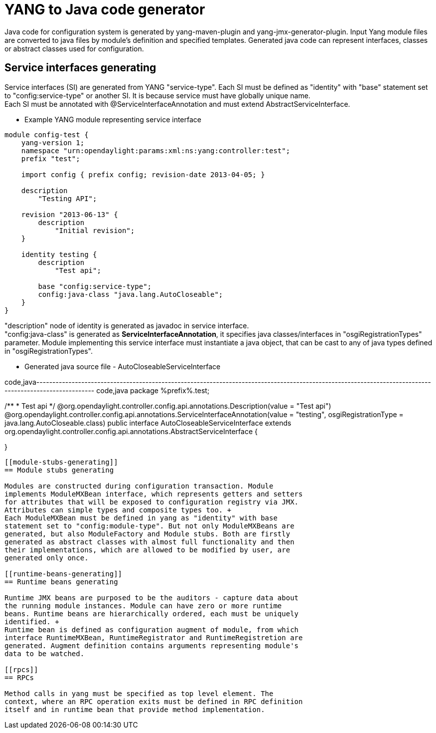 [[yang-to-java-code-generator]]
= YANG to Java code generator

Java code for configuration system is generated by yang-maven-plugin and
yang-jmx-generator-plugin. Input Yang module files are converted to java
files by module's definition and specified templates. Generated java
code can represent interfaces, classes or abstract classes used for
configuration.

[[service-interfaces-generating]]
== Service interfaces generating

Service interfaces (SI) are generated from YANG "service-type". Each SI
must be defined as "identity" with "base" statement set to
"config:service-type" or another SI. It is because service must have
globally unique name. +
Each SI must be annotated with @ServiceInterfaceAnnotation and must
extend AbstractServiceInterface.

* Example YANG module representing service interface

--------------------------------------------------------------------
module config-test {
    yang-version 1;
    namespace "urn:opendaylight:params:xml:ns:yang:controller:test";
    prefix "test";

    import config { prefix config; revision-date 2013-04-05; }

    description
        "Testing API";

    revision "2013-06-13" {
        description
            "Initial revision";
    }

    identity testing {
        description
            "Test api";

        base "config:service-type";
        config:java-class "java.lang.AutoCloseable";
    }
}
--------------------------------------------------------------------

"description" node of identity is generated as javadoc in service
interface. +
"config:java-class" is generated as *ServiceInterfaceAnnotation*, it
specifies java classes/interfaces in "osgiRegistrationTypes" parameter.
Module implementing this service interface must instantiate a java
object, that can be cast to any of java types defined in
"osgiRegistrationTypes". +

* Generated java source file - AutoCloseableServiceInterface

code,java-------------------------------------------------------------------------------------------------------------------------------------------------------
code,java
package %prefix%.test;

/**
* Test api
*/
@org.opendaylight.controller.config.api.annotations.Description(value = "Test api")
@org.opendaylight.controller.config.api.annotations.ServiceInterfaceAnnotation(value = "testing", osgiRegistrationType = java.lang.AutoCloseable.class)
public interface AutoCloseableServiceInterface extends org.opendaylight.controller.config.api.annotations.AbstractServiceInterface
{

}
-------------------------------------------------------------------------------------------------------------------------------------------------------

[[module-stubs-generating]]
== Module stubs generating

Modules are constructed during configuration transaction. Module
implements ModuleMXBean interface, which represents getters and setters
for attributes that will be exposed to configuration registry via JMX.
Attributes can simple types and composite types too. +
Each ModuleMXBean must be defined in yang as "identity" with base
statement set to "config:module-type". But not only ModuleMXBeans are
generated, but also ModuleFactory and Module stubs. Both are firstly
generated as abstract classes with almost full functionality and then
their implementations, which are allowed to be modified by user, are
generated only once.

[[runtime-beans-generating]]
== Runtime beans generating

Runtime JMX beans are purposed to be the auditors - capture data about
the running module instances. Module can have zero or more runtime
beans. Runtime beans are hierarchically ordered, each must be uniquely
identified. +
Runtime bean is defined as configuration augment of module, from which
interface RuntimeMXBean, RuntimeRegistrator and RuntimeRegistretion are
generated. Augment definition contains arguments representing module's
data to be watched.

[[rpcs]]
== RPCs

Method calls in yang must be specified as top level element. The
context, where an RPC operation exits must be defined in RPC definition
itself and in runtime bean that provide method implementation.
